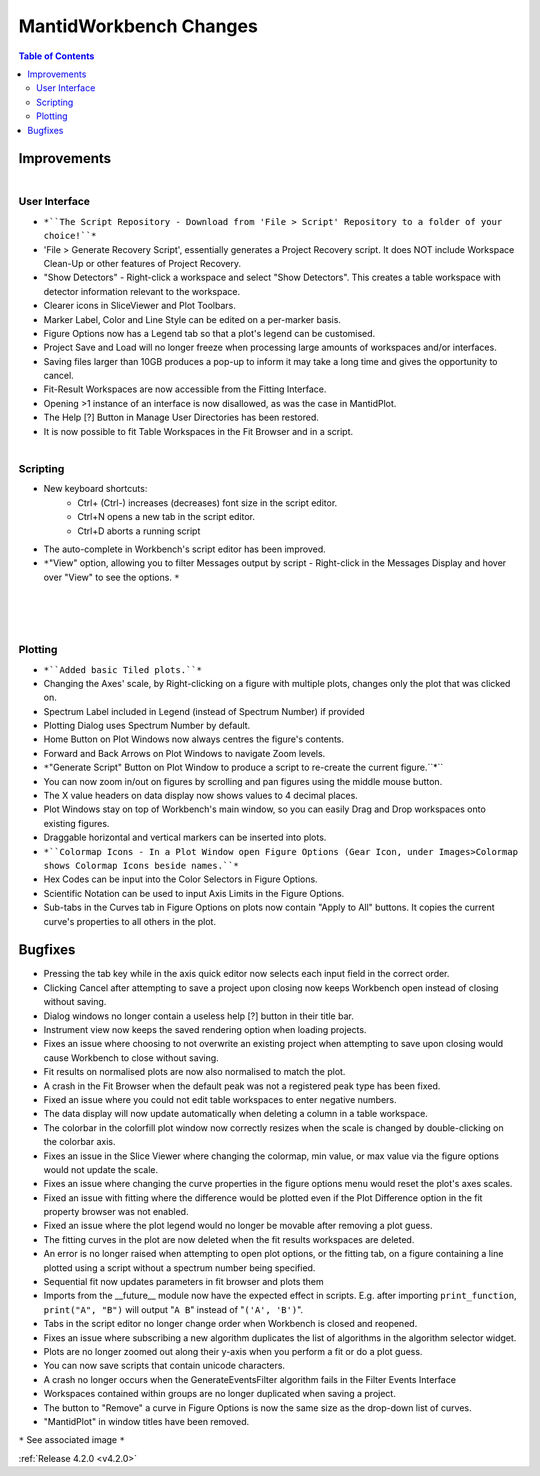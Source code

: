 =======================
MantidWorkbench Changes
=======================

.. contents:: Table of Contents
   :local:


Improvements
############

.. figure:: ../../images/WB_Scriptrepo.png
   :class: screenshot
   :width: 650px
   :align: right

User Interface
--------------

- ``*``The Script Repository - Download from 'File > Script' Repository to a folder of your choice!``*``
- 'File > Generate Recovery Script', essentially generates a Project Recovery script. It does NOT include Workspace Clean-Up or other features of Project Recovery.
- "Show Detectors" - Right-click a workspace and select "Show Detectors". This creates a table workspace with detector information relevant to the workspace.
- Clearer icons in SliceViewer and Plot Toolbars.
- Marker Label, Color and Line Style can be edited on a per-marker basis.
- Figure Options now has a Legend tab so that a plot's legend can be customised.
- Project Save and Load will no longer freeze when processing large amounts of workspaces and/or interfaces.
- Saving files larger than 10GB produces a pop-up to inform it may take a long time and gives the opportunity to cancel.
- Fit-Result Workspaces are now accessible from the Fitting Interface.
- Opening >1 instance of an interface is now disallowed, as was the case in MantidPlot.
- The Help [?] Button in Manage User Directories has been restored.
- It is now possible to fit Table Workspaces in the Fit Browser and in a script.

.. figure:: ../../images/WB_Viewmessages.png
   :class: screenshot
   :width: 250px
   :align: right

Scripting
---------

- New keyboard shortcuts:
	- Ctrl+ (Ctrl-) increases (decreases) font size in the script editor.
	- Ctrl+N opens a new tab in the script editor.
	- Ctrl+D aborts a running script
- The auto-complete in Workbench's script editor has been improved.
- ``*``"View" option, allowing you to filter Messages output by script - Right-click in the Messages Display and hover over "View" to see the options. ``*``

.. figure:: ../../images/WB_Tiled.png
   :class: screenshot
   :width: 650px
   :align: right

.. figure:: ../../images/WB_GenerateaScript.png
   :class: screenshot
   :width: 400px
   :align: right

.. figure:: ../../images/WB_ColormapIcons.png
   :class: screenshot
   :width: 400px
   :align: right

Plotting
--------

- ``*``Added basic Tiled plots.``*``
- Changing the Axes' scale, by Right-clicking on a figure with multiple plots, changes only the plot that was clicked on.
- Spectrum Label included in Legend (instead of Spectrum Number) if provided
- Plotting Dialog uses Spectrum Number by default.
- Home Button on Plot Windows now always centres the figure's contents.
- Forward and Back Arrows on Plot Windows to navigate Zoom levels.
- ``*``"Generate Script" Button on Plot Window to produce a script to re-create the current figure.``*``
- You can now zoom in/out on figures by scrolling and pan figures using the middle mouse button.
- The X value headers on data display now shows values to 4 decimal places.
- Plot Windows stay on top of Workbench's main window, so you can easily Drag and Drop workspaces onto existing figures.
- Draggable horizontal and vertical markers can be inserted into plots.
- ``*``Colormap Icons - In a Plot Window open Figure Options (Gear Icon, under Images>Colormap shows Colormap Icons beside names.``*``
- Hex Codes can be input into the Color Selectors in Figure Options.
- Scientific Notation can be used to input Axis Limits in the Figure Options.
- Sub-tabs in the Curves tab in Figure Options on plots now contain "Apply to All" buttons. It copies the current curve's properties to all others in the plot.

Bugfixes
########

- Pressing the tab key while in the axis quick editor now selects each input field in the correct order.
- Clicking Cancel after attempting to save a project upon closing now keeps Workbench open instead of closing without saving.
- Dialog windows no longer contain a useless help [?] button in their title bar.
- Instrument view now keeps the saved rendering option when loading projects.
- Fixes an issue where choosing to not overwrite an existing project when attempting to save upon closing would cause Workbench to close without saving.
- Fit results on normalised plots are now also normalised to match the plot.
- A crash in the Fit Browser when the default peak was not a registered peak type has been fixed.
- Fixed an issue where you could not edit table workspaces to enter negative numbers.
- The data display will now update automatically when deleting a column in a table workspace.
- The colorbar in the colorfill plot window now correctly resizes when the scale is changed by double-clicking on the colorbar axis.
- Fixes an issue in the Slice Viewer where changing the colormap, min value, or max value via the figure options would not update the scale.
- Fixes an issue where changing the curve properties in the figure options menu would reset the plot's axes scales.
- Fixed an issue with fitting where the difference would be plotted even if the Plot Difference option in the fit property browser was not enabled.
- Fixed an issue where the plot legend would no longer be movable after removing a plot guess.
- The fitting curves in the plot are now deleted when the fit results workspaces are deleted.
- An error is no longer raised when attempting to open plot options, or the fitting tab, on a figure containing a line plotted using a script without a spectrum number being specified.
- Sequential fit now updates parameters in fit browser and plots them
- Imports from the __future__ module now have the expected effect in scripts. E.g. after importing ``print_function``, ``print("A", "B")`` will output "``A B``" instead of "``('A', 'B')``".
- Tabs in the script editor no longer change order when Workbench is closed and reopened.
- Fixes an issue where subscribing a new algorithm duplicates the list of algorithms in the algorithm selector widget.
- Plots are no longer zoomed out along their y-axis when you perform a fit or do a plot guess.
- You can now save scripts that contain unicode characters.
- A crash no longer occurs when the GenerateEventsFilter algorithm fails in the Filter Events Interface
- Workspaces contained within groups are no longer duplicated when saving a project.
- The button to "Remove" a curve in Figure Options is now the same size as the drop-down list of curves.
- "MantidPlot" in window titles have been removed.

``*`` See associated image ``*``

:ref:`Release 4.2.0 <v4.2.0>`
